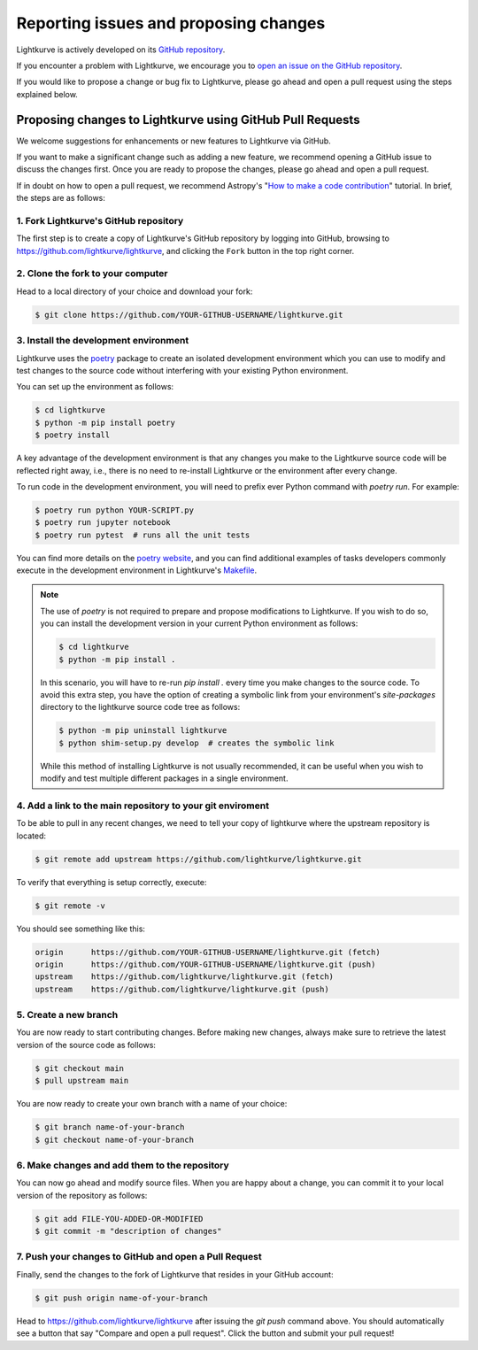.. _contributing:

======================================
Reporting issues and proposing changes
======================================

Lightkurve is actively developed on its `GitHub repository <https://github.com/lightkurve/lightkurve>`_.

If you encounter a problem with Lightkurve, we encourage you to
`open an issue on the GitHub repository <https://github.com/lightkurve/lightkurve/issues>`_.

If you would like to propose a change or bug fix to Lightkurve, please go ahead and open a pull request
using the steps explained below.


Proposing changes to Lightkurve using GitHub Pull Requests
----------------------------------------------------------

We welcome suggestions for enhancements or new features to Lightkurve via GitHub.

If you want to make a significant change such as adding a new feature,
we recommend opening a GitHub issue to discuss the changes first.
Once you are ready to propose the changes, please go ahead and open a pull request.

If in doubt on how to open a pull request, we recommend Astropy's
"`How to make a code contribution <http://docs.astropy.org/en/stable/development/workflow/development_workflow.html>`_" tutorial.
In brief, the steps are as follows:


1. Fork Lightkurve's GitHub repository
~~~~~~~~~~~~~~~~~~~~~~~~~~~~~~~~~~~~~~

The first step is to create a copy of Lightkurve's GitHub repository by logging into GitHub, browsing to
`https://github.com/lightkurve/lightkurve <https://github.com/lightkurve/lightkurve>`_,
and clicking the ``Fork`` button in the top right corner.

2. Clone the fork to your computer
~~~~~~~~~~~~~~~~~~~~~~~~~~~~~~~~~~

Head to a local directory of your choice and download your fork:

.. code-block:: bash

    $ git clone https://github.com/YOUR-GITHUB-USERNAME/lightkurve.git


3. Install the development environment
~~~~~~~~~~~~~~~~~~~~~~~~~~~~~~~~~~~~~~

Lightkurve uses the `poetry <https://python-poetry.org/>`_ package to create an isolated development
environment which you can use to modify and test changes to the source code without interfering with
your existing Python environment.

You can set up the environment as follows:

.. code-block:: bash

    $ cd lightkurve
    $ python -m pip install poetry
    $ poetry install

A key advantage of the development environment is that any changes you make to the Lightkurve source
code will be reflected right away, i.e., there is no need to re-install Lightkurve or the environment
after every change.

To run code in the development environment, you will need to prefix ever Python command with
`poetry run`. For example:

.. code-block:: bash

    $ poetry run python YOUR-SCRIPT.py
    $ poetry run jupyter notebook
    $ poetry run pytest  # runs all the unit tests

You can find more details on the `poetry website <https://python-poetry.org/>`_,
and you can find additional examples of tasks developers commonly execute in the development
environment in Lightkurve's `Makefile <https://github.com/lightkurve/lightkurve/blob/main/Makefile>`_.

.. note::

    The use of `poetry` is not required to prepare and propose modifications to Lightkurve.
    If you wish to do so, you can install the development version in your current
    Python environment as follows:

    .. code-block:: bash

        $ cd lightkurve
        $ python -m pip install .

    In this scenario, you will have to re-run `pip install .` every time you make changes
    to the source code.  To avoid this extra step, you have the option of creating a symbolic
    link from your environment's `site-packages` directory to the lightkurve source code tree
    as follows:

    .. code-block:: bash

        $ python -m pip uninstall lightkurve
        $ python shim-setup.py develop  # creates the symbolic link

    While this method of installing Lightkurve is not usually recommended, it can be useful
    when you wish to modify and test multiple different packages in a single environment.


4. Add a link to the main repository to your git enviroment
~~~~~~~~~~~~~~~~~~~~~~~~~~~~~~~~~~~~~~~~~~~~~~~~~~~~~~~~~~~

To be able to pull in any recent changes, we need to tell your copy of lightkurve
where the upstream repository is located:

.. code-block:: bash

    $ git remote add upstream https://github.com/lightkurve/lightkurve.git

To verify that everything is setup correctly, execute:

.. code-block:: bash

    $ git remote -v

You should see something like this:

.. code-block:: bash

    origin	https://github.com/YOUR-GITHUB-USERNAME/lightkurve.git (fetch)
    origin	https://github.com/YOUR-GITHUB-USERNAME/lightkurve.git (push)
    upstream	https://github.com/lightkurve/lightkurve.git (fetch)
    upstream	https://github.com/lightkurve/lightkurve.git (push)


5. Create a new branch
~~~~~~~~~~~~~~~~~~~~~~

You are now ready to start contributing changes.
Before making new changes, always make sure to retrieve the latest version
of the source code as follows:

.. code-block:: bash

    $ git checkout main
    $ pull upstream main

You are now ready to create your own branch with a name of your choice:

.. code-block:: bash

    $ git branch name-of-your-branch
    $ git checkout name-of-your-branch


6. Make changes and add them to the repository
~~~~~~~~~~~~~~~~~~~~~~~~~~~~~~~~~~~~~~~~~~~~~~

You can now go ahead and modify source files.
When you are happy about a change, you can commit it
to your local version of the repository as follows:


.. code-block:: bash

    $ git add FILE-YOU-ADDED-OR-MODIFIED
    $ git commit -m "description of changes"


7. Push your changes to GitHub and open a Pull Request
~~~~~~~~~~~~~~~~~~~~~~~~~~~~~~~~~~~~~~~~~~~~~~~~~~~~~~

Finally, send the changes to the fork of Lightkurve that resides in your GitHub account:

.. code-block:: bash

    $ git push origin name-of-your-branch

Head to https://github.com/lightkurve/lightkurve after issuing the `git push`
command above. You should automatically see a button that say "Compare and open a pull request".
Click the button and submit your pull request!
